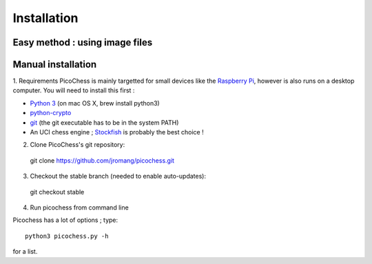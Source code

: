 Installation
============

Easy method : using image files
-------------------------------

Manual installation
-------------------

1. Requirements
PicoChess is mainly targetted for small devices like the `Raspberry Pi <http://www.raspberrypi.org>`_, however is also
runs on a desktop computer. You will need to install this first :
  
* `Python 3 <https://www.python.org/downloads/>`_ (on mac OS X, brew install python3)
  
* `python-crypto <https://pypi.python.org/pypi/pycrypto>`_
  
* `git <http://git-scm.com/>`_ (the git executable has to be in the system PATH)
  
* An UCI chess engine ; `Stockfish <http://stockfishchess.org/>`_ is probably the best choice !

2. Clone PicoChess's git repository::
  
  git clone https://github.com/jromang/picochess.git
  
3. Checkout the stable branch (needed to enable auto-updates):

  git checkout stable  
  
4. Run picochess from command line

Picochess has a lot of options ; type::
  
  python3 picochess.py -h
  
for a list. 
